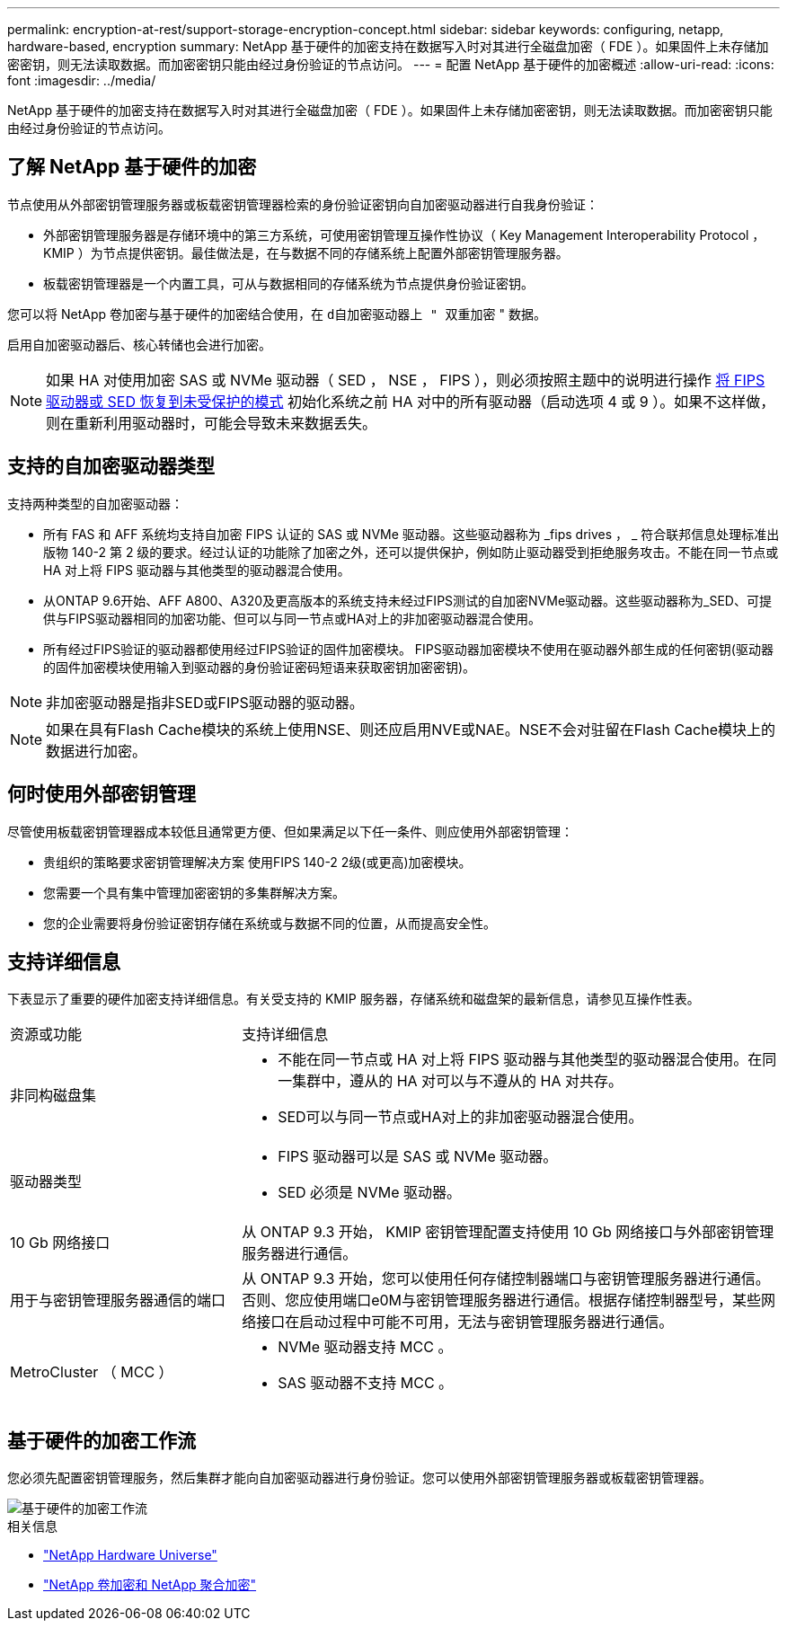 ---
permalink: encryption-at-rest/support-storage-encryption-concept.html 
sidebar: sidebar 
keywords: configuring, netapp, hardware-based, encryption 
summary: NetApp 基于硬件的加密支持在数据写入时对其进行全磁盘加密（ FDE ）。如果固件上未存储加密密钥，则无法读取数据。而加密密钥只能由经过身份验证的节点访问。 
---
= 配置 NetApp 基于硬件的加密概述
:allow-uri-read: 
:icons: font
:imagesdir: ../media/


[role="lead"]
NetApp 基于硬件的加密支持在数据写入时对其进行全磁盘加密（ FDE ）。如果固件上未存储加密密钥，则无法读取数据。而加密密钥只能由经过身份验证的节点访问。



== 了解 NetApp 基于硬件的加密

节点使用从外部密钥管理服务器或板载密钥管理器检索的身份验证密钥向自加密驱动器进行自我身份验证：

* 外部密钥管理服务器是存储环境中的第三方系统，可使用密钥管理互操作性协议（ Key Management Interoperability Protocol ， KMIP ）为节点提供密钥。最佳做法是，在与数据不同的存储系统上配置外部密钥管理服务器。
* 板载密钥管理器是一个内置工具，可从与数据相同的存储系统为节点提供身份验证密钥。


您可以将 NetApp 卷加密与基于硬件的加密结合使用，在 `d自加密驱动器上 " 双重加密` " 数据。

启用自加密驱动器后、核心转储也会进行加密。


NOTE: 如果 HA 对使用加密 SAS 或 NVMe 驱动器（ SED ， NSE ， FIPS ），则必须按照主题中的说明进行操作 xref:return-seds-unprotected-mode-task.html[将 FIPS 驱动器或 SED 恢复到未受保护的模式] 初始化系统之前 HA 对中的所有驱动器（启动选项 4 或 9 ）。如果不这样做，则在重新利用驱动器时，可能会导致未来数据丢失。



== 支持的自加密驱动器类型

支持两种类型的自加密驱动器：

* 所有 FAS 和 AFF 系统均支持自加密 FIPS 认证的 SAS 或 NVMe 驱动器。这些驱动器称为 _fips drives ， _ 符合联邦信息处理标准出版物 140-2 第 2 级的要求。经过认证的功能除了加密之外，还可以提供保护，例如防止驱动器受到拒绝服务攻击。不能在同一节点或 HA 对上将 FIPS 驱动器与其他类型的驱动器混合使用。
* 从ONTAP 9.6开始、AFF A800、A320及更高版本的系统支持未经过FIPS测试的自加密NVMe驱动器。这些驱动器称为_SED、可提供与FIPS驱动器相同的加密功能、但可以与同一节点或HA对上的非加密驱动器混合使用。
* 所有经过FIPS验证的驱动器都使用经过FIPS验证的固件加密模块。  FIPS驱动器加密模块不使用在驱动器外部生成的任何密钥(驱动器的固件加密模块使用输入到驱动器的身份验证密码短语来获取密钥加密密钥)。



NOTE: 非加密驱动器是指非SED或FIPS驱动器的驱动器。


NOTE: 如果在具有Flash Cache模块的系统上使用NSE、则还应启用NVE或NAE。NSE不会对驻留在Flash Cache模块上的数据进行加密。



== 何时使用外部密钥管理

尽管使用板载密钥管理器成本较低且通常更方便、但如果满足以下任一条件、则应使用外部密钥管理：

* 贵组织的策略要求密钥管理解决方案 使用FIPS 140-2 2级(或更高)加密模块。
* 您需要一个具有集中管理加密密钥的多集群解决方案。
* 您的企业需要将身份验证密钥存储在系统或与数据不同的位置，从而提高安全性。




== 支持详细信息

下表显示了重要的硬件加密支持详细信息。有关受支持的 KMIP 服务器，存储系统和磁盘架的最新信息，请参见互操作性表。

[cols="30,70"]
|===


| 资源或功能 | 支持详细信息 


 a| 
非同构磁盘集
 a| 
* 不能在同一节点或 HA 对上将 FIPS 驱动器与其他类型的驱动器混合使用。在同一集群中，遵从的 HA 对可以与不遵从的 HA 对共存。
* SED可以与同一节点或HA对上的非加密驱动器混合使用。




 a| 
驱动器类型
 a| 
* FIPS 驱动器可以是 SAS 或 NVMe 驱动器。
* SED 必须是 NVMe 驱动器。




 a| 
10 Gb 网络接口
 a| 
从 ONTAP 9.3 开始， KMIP 密钥管理配置支持使用 10 Gb 网络接口与外部密钥管理服务器进行通信。



 a| 
用于与密钥管理服务器通信的端口
 a| 
从 ONTAP 9.3 开始，您可以使用任何存储控制器端口与密钥管理服务器进行通信。否则、您应使用端口e0M与密钥管理服务器进行通信。根据存储控制器型号，某些网络接口在启动过程中可能不可用，无法与密钥管理服务器进行通信。



 a| 
MetroCluster （ MCC ）
 a| 
* NVMe 驱动器支持 MCC 。
* SAS 驱动器不支持 MCC 。


|===


== 基于硬件的加密工作流

您必须先配置密钥管理服务，然后集群才能向自加密驱动器进行身份验证。您可以使用外部密钥管理服务器或板载密钥管理器。

image::../media/nse-workflow.gif[基于硬件的加密工作流]

.相关信息
* link:https://hwu.netapp.com/["NetApp Hardware Universe"^]
* link:https://www.netapp.com/pdf.html?item=/media/17070-ds-3899.pdf["NetApp 卷加密和 NetApp 聚合加密"^]

